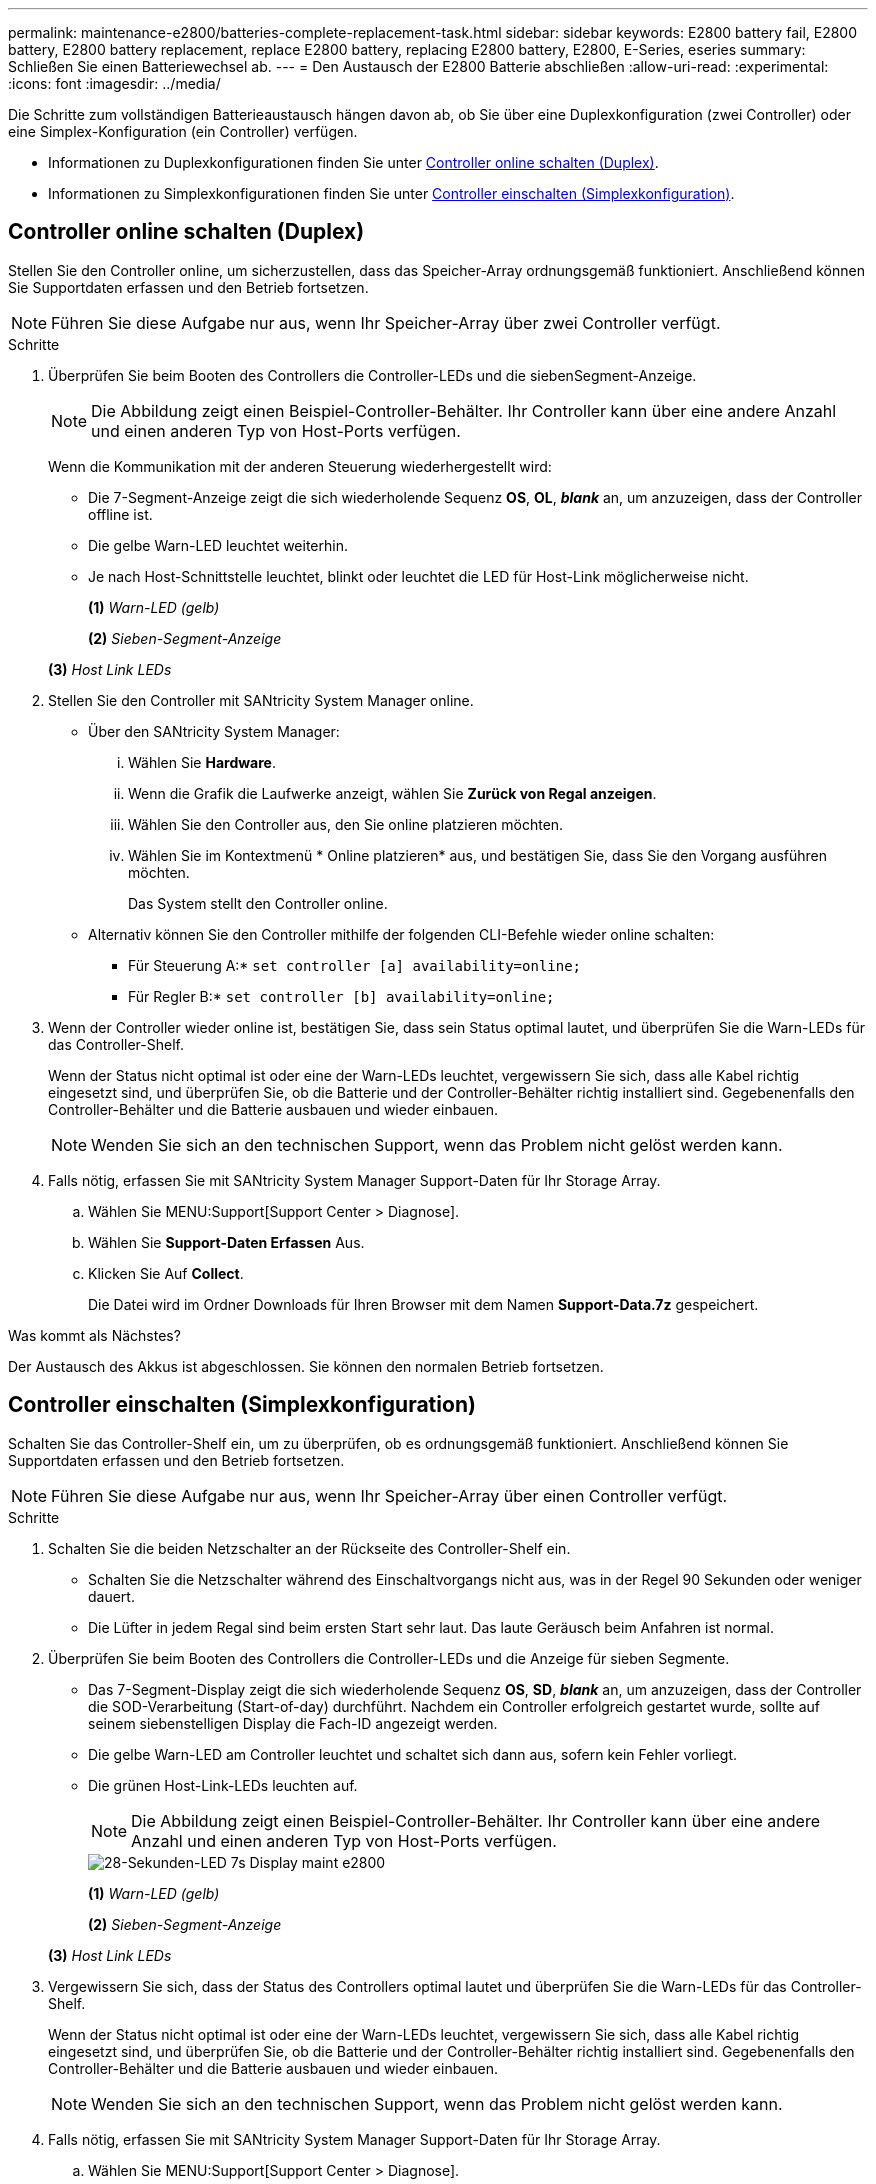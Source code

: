 ---
permalink: maintenance-e2800/batteries-complete-replacement-task.html 
sidebar: sidebar 
keywords: E2800 battery fail, E2800 battery, E2800 battery replacement, replace E2800 battery, replacing E2800 battery, E2800, E-Series, eseries 
summary: Schließen Sie einen Batteriewechsel ab. 
---
= Den Austausch der E2800 Batterie abschließen
:allow-uri-read: 
:experimental: 
:icons: font
:imagesdir: ../media/


[role="lead"]
Die Schritte zum vollständigen Batterieaustausch hängen davon ab, ob Sie über eine Duplexkonfiguration (zwei Controller) oder eine Simplex-Konfiguration (ein Controller) verfügen.

* Informationen zu Duplexkonfigurationen finden Sie unter <<Controller online schalten (Duplex)>>.
* Informationen zu Simplexkonfigurationen finden Sie unter <<Controller einschalten (Simplexkonfiguration)>>.




== Controller online schalten (Duplex)

Stellen Sie den Controller online, um sicherzustellen, dass das Speicher-Array ordnungsgemäß funktioniert. Anschließend können Sie Supportdaten erfassen und den Betrieb fortsetzen.


NOTE: Führen Sie diese Aufgabe nur aus, wenn Ihr Speicher-Array über zwei Controller verfügt.

.Schritte
. Überprüfen Sie beim Booten des Controllers die Controller-LEDs und die siebenSegment-Anzeige.
+

NOTE: Die Abbildung zeigt einen Beispiel-Controller-Behälter. Ihr Controller kann über eine andere Anzahl und einen anderen Typ von Host-Ports verfügen.

+
Wenn die Kommunikation mit der anderen Steuerung wiederhergestellt wird:

+
** Die 7-Segment-Anzeige zeigt die sich wiederholende Sequenz *OS*, *OL*, *_blank_* an, um anzuzeigen, dass der Controller offline ist.
** Die gelbe Warn-LED leuchtet weiterhin.
** Je nach Host-Schnittstelle leuchtet, blinkt oder leuchtet die LED für Host-Link möglicherweise nicht.image:../media/28_dwg_attn_led_7s_display_maint-e2800.gif[""]
+
*(1)* _Warn-LED (gelb)_

+
*(2)* _Sieben-Segment-Anzeige_

+
*(3)* _Host Link LEDs_



. Stellen Sie den Controller mit SANtricity System Manager online.
+
** Über den SANtricity System Manager:
+
... Wählen Sie *Hardware*.
... Wenn die Grafik die Laufwerke anzeigt, wählen Sie *Zurück von Regal anzeigen*.
... Wählen Sie den Controller aus, den Sie online platzieren möchten.
... Wählen Sie im Kontextmenü * Online platzieren* aus, und bestätigen Sie, dass Sie den Vorgang ausführen möchten.
+
Das System stellt den Controller online.



** Alternativ können Sie den Controller mithilfe der folgenden CLI-Befehle wieder online schalten:
+
* Für Steuerung A:* `set controller [a] availability=online;`

+
* Für Regler B:* `set controller [b] availability=online;`



. Wenn der Controller wieder online ist, bestätigen Sie, dass sein Status optimal lautet, und überprüfen Sie die Warn-LEDs für das Controller-Shelf.
+
Wenn der Status nicht optimal ist oder eine der Warn-LEDs leuchtet, vergewissern Sie sich, dass alle Kabel richtig eingesetzt sind, und überprüfen Sie, ob die Batterie und der Controller-Behälter richtig installiert sind. Gegebenenfalls den Controller-Behälter und die Batterie ausbauen und wieder einbauen.

+

NOTE: Wenden Sie sich an den technischen Support, wenn das Problem nicht gelöst werden kann.

. Falls nötig, erfassen Sie mit SANtricity System Manager Support-Daten für Ihr Storage Array.
+
.. Wählen Sie MENU:Support[Support Center > Diagnose].
.. Wählen Sie *Support-Daten Erfassen* Aus.
.. Klicken Sie Auf *Collect*.
+
Die Datei wird im Ordner Downloads für Ihren Browser mit dem Namen *Support-Data.7z* gespeichert.





.Was kommt als Nächstes?
Der Austausch des Akkus ist abgeschlossen. Sie können den normalen Betrieb fortsetzen.



== Controller einschalten (Simplexkonfiguration)

Schalten Sie das Controller-Shelf ein, um zu überprüfen, ob es ordnungsgemäß funktioniert. Anschließend können Sie Supportdaten erfassen und den Betrieb fortsetzen.


NOTE: Führen Sie diese Aufgabe nur aus, wenn Ihr Speicher-Array über einen Controller verfügt.

.Schritte
. Schalten Sie die beiden Netzschalter an der Rückseite des Controller-Shelf ein.
+
** Schalten Sie die Netzschalter während des Einschaltvorgangs nicht aus, was in der Regel 90 Sekunden oder weniger dauert.
** Die Lüfter in jedem Regal sind beim ersten Start sehr laut. Das laute Geräusch beim Anfahren ist normal.


. Überprüfen Sie beim Booten des Controllers die Controller-LEDs und die Anzeige für sieben Segmente.
+
** Das 7-Segment-Display zeigt die sich wiederholende Sequenz *OS*, *SD*, *_blank_* an, um anzuzeigen, dass der Controller die SOD-Verarbeitung (Start-of-day) durchführt. Nachdem ein Controller erfolgreich gestartet wurde, sollte auf seinem siebenstelligen Display die Fach-ID angezeigt werden.
** Die gelbe Warn-LED am Controller leuchtet und schaltet sich dann aus, sofern kein Fehler vorliegt.
** Die grünen Host-Link-LEDs leuchten auf.
+

NOTE: Die Abbildung zeigt einen Beispiel-Controller-Behälter. Ihr Controller kann über eine andere Anzahl und einen anderen Typ von Host-Ports verfügen.

+
image::../media/28_dwg_attn_led_7s_display_maint-e2800.gif[28-Sekunden-LED 7s Display maint e2800]

+
*(1)* _Warn-LED (gelb)_

+
*(2)* _Sieben-Segment-Anzeige_

+
*(3)* _Host Link LEDs_



. Vergewissern Sie sich, dass der Status des Controllers optimal lautet und überprüfen Sie die Warn-LEDs für das Controller-Shelf.
+
Wenn der Status nicht optimal ist oder eine der Warn-LEDs leuchtet, vergewissern Sie sich, dass alle Kabel richtig eingesetzt sind, und überprüfen Sie, ob die Batterie und der Controller-Behälter richtig installiert sind. Gegebenenfalls den Controller-Behälter und die Batterie ausbauen und wieder einbauen.

+

NOTE: Wenden Sie sich an den technischen Support, wenn das Problem nicht gelöst werden kann.

. Falls nötig, erfassen Sie mit SANtricity System Manager Support-Daten für Ihr Storage Array.
+
.. Wählen Sie MENU:Support[Support Center > Diagnose].
.. Wählen Sie *Support-Daten Erfassen* Aus.
.. Klicken Sie Auf *Collect*.
+
Die Datei wird im Ordner Downloads für Ihren Browser mit dem Namen *Support-Data.7z* gespeichert.





.Was kommt als Nächstes?
Der Austausch des Akkus ist abgeschlossen. Sie können den normalen Betrieb fortsetzen.
